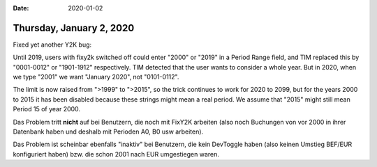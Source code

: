 :date: 2020-01-02

=========================
Thursday, January 2, 2020
=========================

Fixed yet another Y2K bug:

Until 2019, users with fixy2k switched off could  enter "2000" or "2019" in a
Period Range field, and TIM replaced this by "0001-0012" or "1901-1912"
respectively. TIM detected that the user wants to consider a whole year.
But in 2020, when we type "2001" we want "January 2020", not "0101-0112".

The limit is now raised from ">1999" to ">2015", so the trick continues to work
for 2020 to 2099, but for the years 2000 to 2015 it has been disabled because
these strings might mean a real period.  We assume that "2015" might still mean Period 15 of year 2000.

Das Problem tritt **nicht** auf bei Benutzern, die noch mit FixY2K arbeiten
(also noch Buchungen von vor 2000 in ihrer Datenbank haben und deshalb mit
Perioden A0, B0 usw arbeiten).

Das Problem ist scheinbar ebenfalls "inaktiv" bei Benutzern, die kein DevToggle
haben (also keinen Umstieg BEF/EUR konfiguriert haben) bzw. die schon 2001
nach EUR umgestiegen waren.
